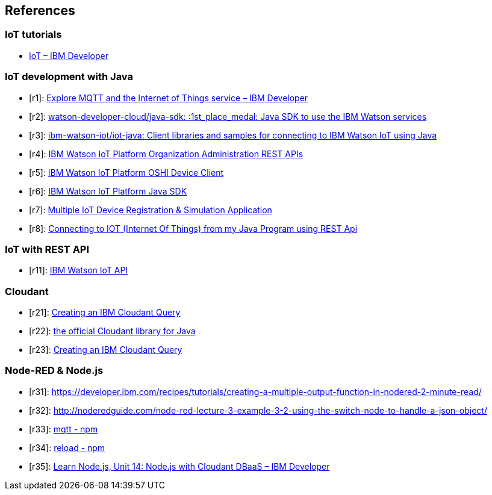 
== References

[bibliography]
=== IoT tutorials

- https://developer.ibm.com/tutorials/category/iot/[IoT – IBM Developer]

[bibliography]
=== IoT development with Java

- [[[r1]]]: https://developer.ibm.com/tutorials/cl-mqtt-bluemix-iot-node-red-app/[Explore MQTT and the Internet of Things service – IBM Developer]
- [[[r2]]]: https://github.com/watson-developer-cloud/java-sdk[watson-developer-cloud/java-sdk: :1st_place_medal: Java SDK to use the IBM Watson services]
- [[[r3]]]: https://github.com/ibm-watson-iot/iot-java[ibm-watson-iot/iot-java: Client libraries and samples for connecting to IBM Watson IoT using Java]
- [[[r4]]]: https://cloud.ibm.com/docs/services/IoT/reference?topic=iot-platform-api_overview#api_http?cm_mc_uid=17830945645815473099532&cm_mc_sid_50200000=16394121565595004152[IBM Watson IoT Platform Organization Administration REST APIs]
- [[[r5]]]: https://developer.ibm.com/recipes/tutorials/use-the-java-client-library-to-connect-to-the-ibm-internet-of-things-iot-foundation[IBM Watson IoT Platform OSHI Device Client]
- [[[r6]]]: https://github.com/ibm-watson-iot/iot-java/tree/master/samples/oshi[IBM Watson IoT Platform Java SDK]
- [[[r7]]]: https://developer.ibm.com/recipes/tutorials/multiple-iot-device-simulation-using-java-client-library/[Multiple IoT Device Registration & Simulation Application]
- [[[r8]]]: https://developer.ibm.com/answers/questions/165207/connecting-to-iot-internet-of-things-from-my-java/[Connecting to IOT (Internet Of Things) from my Java Program using REST Api]

[bibliography]
=== IoT with REST API

- [[[r11]]]: https://docs.internetofthings.ibmcloud.com/apis/swagger/v0002/org-admin.html[IBM Watson IoT API]

[bibliography]
=== Cloudant

- [[[r21]]]: https://cloud.ibm.com/docs/services/Cloudant/api?topic=cloudant-creating-an-ibm-cloudant-query[Creating an IBM Cloudant Query]
- [[[r22]]]: https://github.com/cloudant/java-cloudant[the official Cloudant library for Java]
- [[[r23]]]: https://cloud.ibm.com/docs/services/Cloudant/api?topic=cloudant-creating-an-ibm-cloudant-query[Creating an IBM Cloudant Query]

[bibliography]
=== Node-RED & Node.js

- [[[r31]]]: https://developer.ibm.com/recipes/tutorials/creating-a-multiple-output-function-in-nodered-2-minute-read/
[Creating a multiple output "Switch" function in Node-RED ( 2 minute read ) - developerWorks Recipes]
- [[[r32]]]: http://noderedguide.com/node-red-lecture-3-example-3-2-using-the-switch-node-to-handle-a-json-object/
[Node-RED: Lecture 3 – Example 3.2 Using the switch node to handle a JSON object – Node RED Programming Guide]
- [[[r33]]]: https://www.npmjs.com/package/mqtt[mqtt - npm]
- [[[r34]]]: https://www.npmjs.com/package/reload[reload - npm]
- [[[r35]]]: https://ibmcode-staging.us-east.containers.mybluemix.net/tutorials/learn-nodejs-node-with-cloudant-dbaas/[Learn Node.js, Unit 14: Node.js with Cloudant DBaaS – IBM Developer]
